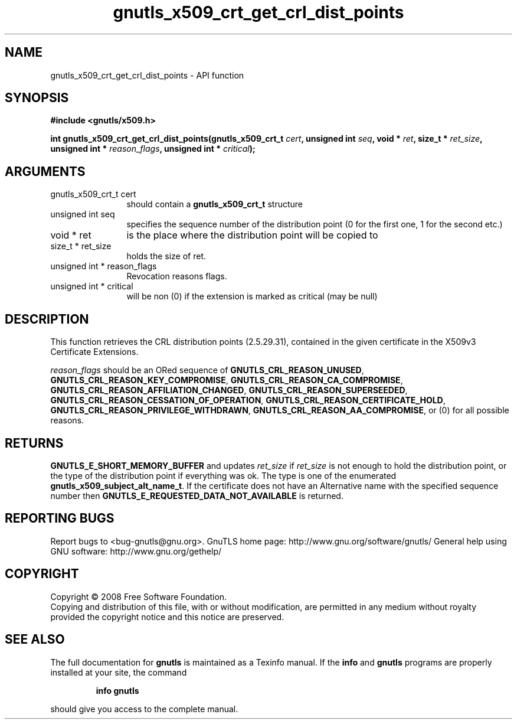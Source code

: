.\" DO NOT MODIFY THIS FILE!  It was generated by gdoc.
.TH "gnutls_x509_crt_get_crl_dist_points" 3 "3.0.2" "gnutls" "gnutls"
.SH NAME
gnutls_x509_crt_get_crl_dist_points \- API function
.SH SYNOPSIS
.B #include <gnutls/x509.h>
.sp
.BI "int gnutls_x509_crt_get_crl_dist_points(gnutls_x509_crt_t " cert ", unsigned int " seq ", void * " ret ", size_t * " ret_size ", unsigned int * " reason_flags ", unsigned int * " critical ");"
.SH ARGUMENTS
.IP "gnutls_x509_crt_t cert" 12
should contain a \fBgnutls_x509_crt_t\fP structure
.IP "unsigned int seq" 12
specifies the sequence number of the distribution point (0 for the first one, 1 for the second etc.)
.IP "void * ret" 12
is the place where the distribution point will be copied to
.IP "size_t * ret_size" 12
holds the size of ret.
.IP "unsigned int * reason_flags" 12
Revocation reasons flags.
.IP "unsigned int * critical" 12
will be non (0) if the extension is marked as critical (may be null)
.SH "DESCRIPTION"
This function retrieves the CRL distribution points (2.5.29.31),
contained in the given certificate in the X509v3 Certificate
Extensions.

\fIreason_flags\fP should be an ORed sequence of
\fBGNUTLS_CRL_REASON_UNUSED\fP, \fBGNUTLS_CRL_REASON_KEY_COMPROMISE\fP,
\fBGNUTLS_CRL_REASON_CA_COMPROMISE\fP,
\fBGNUTLS_CRL_REASON_AFFILIATION_CHANGED\fP,
\fBGNUTLS_CRL_REASON_SUPERSEEDED\fP,
\fBGNUTLS_CRL_REASON_CESSATION_OF_OPERATION\fP,
\fBGNUTLS_CRL_REASON_CERTIFICATE_HOLD\fP,
\fBGNUTLS_CRL_REASON_PRIVILEGE_WITHDRAWN\fP,
\fBGNUTLS_CRL_REASON_AA_COMPROMISE\fP, or (0) for all possible reasons.
.SH "RETURNS"
\fBGNUTLS_E_SHORT_MEMORY_BUFFER\fP and updates \fIret_size\fP if
\fIret_size\fP is not enough to hold the distribution point, or the
type of the distribution point if everything was ok. The type is
one of the enumerated \fBgnutls_x509_subject_alt_name_t\fP.  If the
certificate does not have an Alternative name with the specified
sequence number then \fBGNUTLS_E_REQUESTED_DATA_NOT_AVAILABLE\fP is
returned.
.SH "REPORTING BUGS"
Report bugs to <bug-gnutls@gnu.org>.
GnuTLS home page: http://www.gnu.org/software/gnutls/
General help using GNU software: http://www.gnu.org/gethelp/
.SH COPYRIGHT
Copyright \(co 2008 Free Software Foundation.
.br
Copying and distribution of this file, with or without modification,
are permitted in any medium without royalty provided the copyright
notice and this notice are preserved.
.SH "SEE ALSO"
The full documentation for
.B gnutls
is maintained as a Texinfo manual.  If the
.B info
and
.B gnutls
programs are properly installed at your site, the command
.IP
.B info gnutls
.PP
should give you access to the complete manual.
